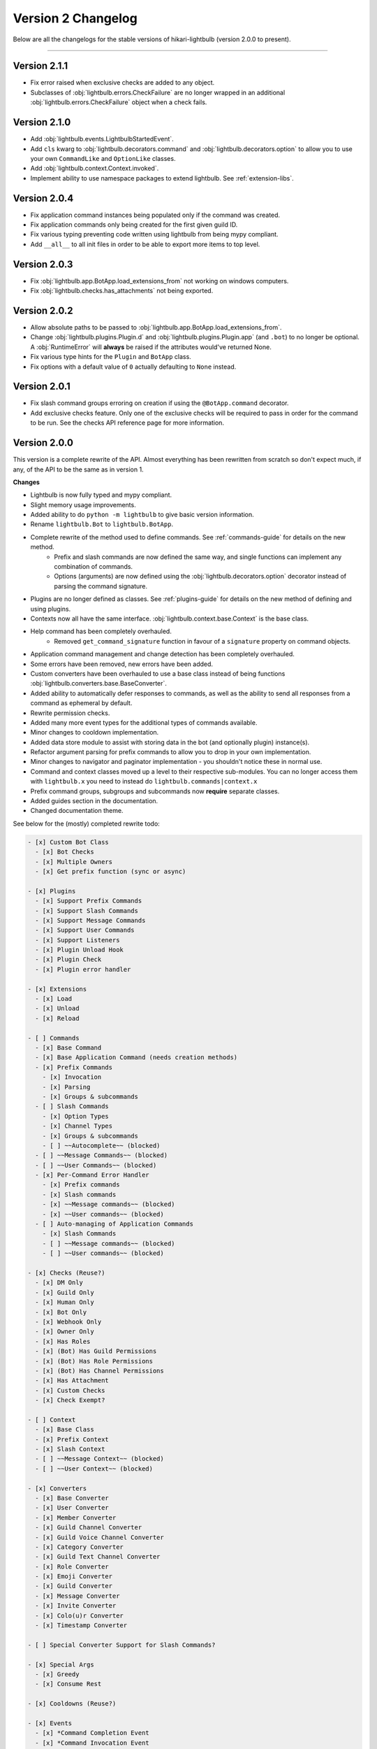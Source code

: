===================
Version 2 Changelog
===================

Below are all the changelogs for the stable versions of hikari-lightbulb (version 2.0.0 to present).

----

Version 2.1.1
=============

- Fix error raised when exclusive checks are added to any object.

- Subclasses of :obj:`lightbulb.errors.CheckFailure` are no longer wrapped in an additional :obj:`lightbulb.errors.CheckFailure`
  object when a check fails.

Version 2.1.0
=============

- Add :obj:`lightbulb.events.LightbulbStartedEvent`.

- Add ``cls`` kwarg to :obj:`lightbulb.decorators.command` and :obj:`lightbulb.decorators.option` to allow you to use your
  own ``CommandLike`` and ``OptionLike`` classes.

- Add :obj:`lightbulb.context.Context.invoked`.

- Implement ability to use namespace packages to extend lightbulb. See :ref:`extension-libs`.

Version 2.0.4
=============

- Fix application command instances being populated only if the command was created.

- Fix application commands only being created for the first given guild ID.

- Fix various typing preventing code written using lightbulb from being mypy compliant.

- Add ``__all__`` to all init files in order to be able to export more items to top level.

Version 2.0.3
=============

- Fix :obj:`lightbulb.app.BotApp.load_extensions_from` not working on windows computers.

- Fix :obj:`lightbulb.checks.has_attachments` not being exported.

Version 2.0.2
=============

- Allow absolute paths to be passed to :obj:`lightbulb.app.BotApp.load_extensions_from`.

- Change :obj:`lightbulb.plugins.Plugin.d` and :obj:`lightbulb.plugins.Plugin.app` (and ``.bot``) to no longer be optional. A
  :obj:`RuntimeError` will **always** be raised if the attributes would've returned None.

- Fix various type hints for the ``Plugin`` and ``BotApp`` class.

- Fix options with a default value of ``0`` actually defaulting to ``None`` instead.

Version 2.0.1
=============

- Fix slash command groups erroring on creation if using the ``@BotApp.command`` decorator.

- Add exclusive checks feature. Only one of the exclusive checks will be required to pass in order for the command to be run.
  See the checks API reference page for more information.

Version 2.0.0
=============

This version is a complete rewrite of the API. Almost everything has been rewritten from scratch so don't expect
much, if any, of the API to be the same as in version 1.

**Changes**

- Lightbulb is now fully typed and mypy compliant.

- Slight memory usage improvements.

- Added ability to do ``python -m lightbulb`` to give basic version information.

- Rename ``lightbulb.Bot`` to ``lightbulb.BotApp``.

- Complete rewrite of the method used to define commands. See :ref:`commands-guide` for details on the new method.
    - Prefix and slash commands are now defined the same way, and single functions can implement any combination of commands.

    - Options (arguments) are now defined using the :obj:`lightbulb.decorators.option` decorator instead of parsing the command signature.

- Plugins are no longer defined as classes. See :ref:`plugins-guide` for details on the new method of defining and using plugins.

- Contexts now all have the same interface. :obj:`lightbulb.context.base.Context` is the base class.

- Help command has been completely overhauled.
    - Removed ``get_command_signature`` function in favour of a ``signature`` property on command objects.

- Application command management and change detection has been completely overhauled.

- Some errors have been removed, new errors have been added.

- Custom converters have been overhauled to use a base class instead of being functions :obj:`lightbulb.converters.base.BaseConverter`.

- Added ability to automatically defer responses to commands, as well as the ability to send all responses from a command
  as ephemeral by default.

- Rewrite permission checks.

- Added many more event types for the additional types of commands available.

- Minor changes to cooldown implementation.

- Added data store module to assist with storing data in the bot (and optionally plugin) instance(s).

- Refactor argument parsing for prefix commands to allow you to drop in your own implementation.

- Minor changes to navigator and paginator implementation - you shouldn't notice these in normal use.

- Command and context classes moved up a level to their respective sub-modules. You can no longer access them with ``lightbulb.x``
  you need to instead do ``lightbulb.commands|context.x``

- Prefix command groups, subgroups and subcommands now **require** separate classes.

- Added guides section in the documentation.

- Changed documentation theme.

See below for the (mostly) completed rewrite todo:

.. code-block:: markdown

    - [x] Custom Bot Class
      - [x] Bot Checks
      - [x] Multiple Owners
      - [x] Get prefix function (sync or async)

    - [x] Plugins
      - [x] Support Prefix Commands
      - [x] Support Slash Commands
      - [x] Support Message Commands
      - [x] Support User Commands
      - [x] Support Listeners
      - [x] Plugin Unload Hook
      - [x] Plugin Check
      - [x] Plugin error handler

    - [x] Extensions
      - [x] Load
      - [x] Unload
      - [x] Reload

    - [ ] Commands
      - [x] Base Command
      - [x] Base Application Command (needs creation methods)
      - [x] Prefix Commands
        - [x] Invocation
        - [x] Parsing
        - [x] Groups & subcommands
      - [ ] Slash Commands
        - [x] Option Types
        - [x] Channel Types
        - [x] Groups & subcommands
        - [ ] ~~Autocomplete~~ (blocked)
      - [ ] ~~Message Commands~~ (blocked)
      - [ ] ~~User Commands~~ (blocked)
      - [x] Per-Command Error Handler
        - [x] Prefix commands
        - [x] Slash commands
        - [x] ~~Message commands~~ (blocked)
        - [x] ~~User commands~~ (blocked)
      - [ ] Auto-managing of Application Commands
        - [x] Slash Commands
        - [ ] ~~Message commands~~ (blocked)
        - [ ] ~~User commands~~ (blocked)

    - [x] Checks (Reuse?)
      - [x] DM Only
      - [x] Guild Only
      - [x] Human Only
      - [x] Bot Only
      - [x] Webhook Only
      - [x] Owner Only
      - [x] Has Roles
      - [x] (Bot) Has Guild Permissions
      - [x] (Bot) Has Role Permissions
      - [x] (Bot) Has Channel Permissions
      - [x] Has Attachment
      - [x] Custom Checks
      - [x] Check Exempt?

    - [ ] Context
      - [x] Base Class
      - [x] Prefix Context
      - [x] Slash Context
      - [ ] ~~Message Context~~ (blocked)
      - [ ] ~~User Context~~ (blocked)

    - [x] Converters
      - [x] Base Converter
      - [x] User Converter
      - [x] Member Converter
      - [x] Guild Channel Converter
      - [x] Guild Voice Channel Converter
      - [x] Category Converter
      - [x] Guild Text Channel Converter
      - [x] Role Converter
      - [x] Emoji Converter
      - [x] Guild Converter
      - [x] Message Converter
      - [x] Invite Converter
      - [x] Colo(u)r Converter
      - [x] Timestamp Converter

    - [ ] Special Converter Support for Slash Commands?

    - [x] Special Args
      - [x] Greedy
      - [x] Consume Rest

    - [x] Cooldowns (Reuse?)

    - [x] Events
      - [x] *Command Completion Event
      - [x] *Command Invocation Event
      - [x] *Command Error Event

    - [x] Errors (Reuse?)

    - [ ] Parsing
      - [x] Standard Parser
      - [ ] CLI Parser
      - [x] Custom Parsing

    - [x] Help Command

    - [x] Paginators (Reuse?)

    - [x] Navigators (Reuse?)

    - [x] Utils (Reuse?)
      - [x] get
      - [x] find
      - [x] permissions_in
      - [x] permissions_for

    - [ ] Command validation
      - [x] Prefix commands
      - [x] Slash commands
      - [ ] Message commands
      - [ ] User commands

    - [x] Paginated/Navigated Help Command
    - [ ] Embed Help Command
    - [x] Default Ephemeral Flags
    - [ ] Reinvoke on edits
    - [x] Broadcast typing on command invocation
    - [x] Default enabled guilds
    - [x] Automatically defer responses
